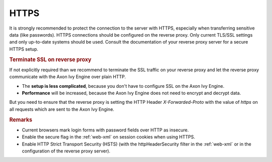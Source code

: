 .. _reverse-proxy-secure-https:

HTTPS
=====

It is strongly recommended to protect the connection to the server with HTTPS,
especially when transferring sensitive data (like passwords). HTTPS connections
should be configured on the reverse proxy. Only current TLS/SSL settings and
only up-to-date systems should be used. Consult the documentation of your
reverse proxy server for a secure HTTPS setup.

.. _reverse-proxy-terminate-ssl:
.. rubric:: Terminate SSL on reverse proxy

If not explicitly required than we recommend to terminate the SSL traffic on
your reverse proxy and let the reverse proxy communicate with the Axon Ivy Engine
over plain HTTP. 

* The **setup is less complicated**, because you don't have to configure SSL
  on the Axon Ivy Engine.
* **Performance** will be increased, because the Axon Ivy Engine does not need
  to encrypt and decrypt data.

But you need to ensure that the reverse proxy is setting the HTTP Header `X-Forwarded-Proto`
with the value of `https` on all requests which are sent to the Axon Ivy Engine.

.. rubric:: Remarks

* Current browsers mark login forms with password fields over HTTP as
  insecure.
* Enable the secure flag in the :ref:`web-xml` on session cookies when using
  HTTPS.
* Enable HTTP Strict Transport Security (HSTS) (with the httpHeaderSecurity
  filter in the :ref:`web-xml` or in the configuration of the reverse proxy server).
